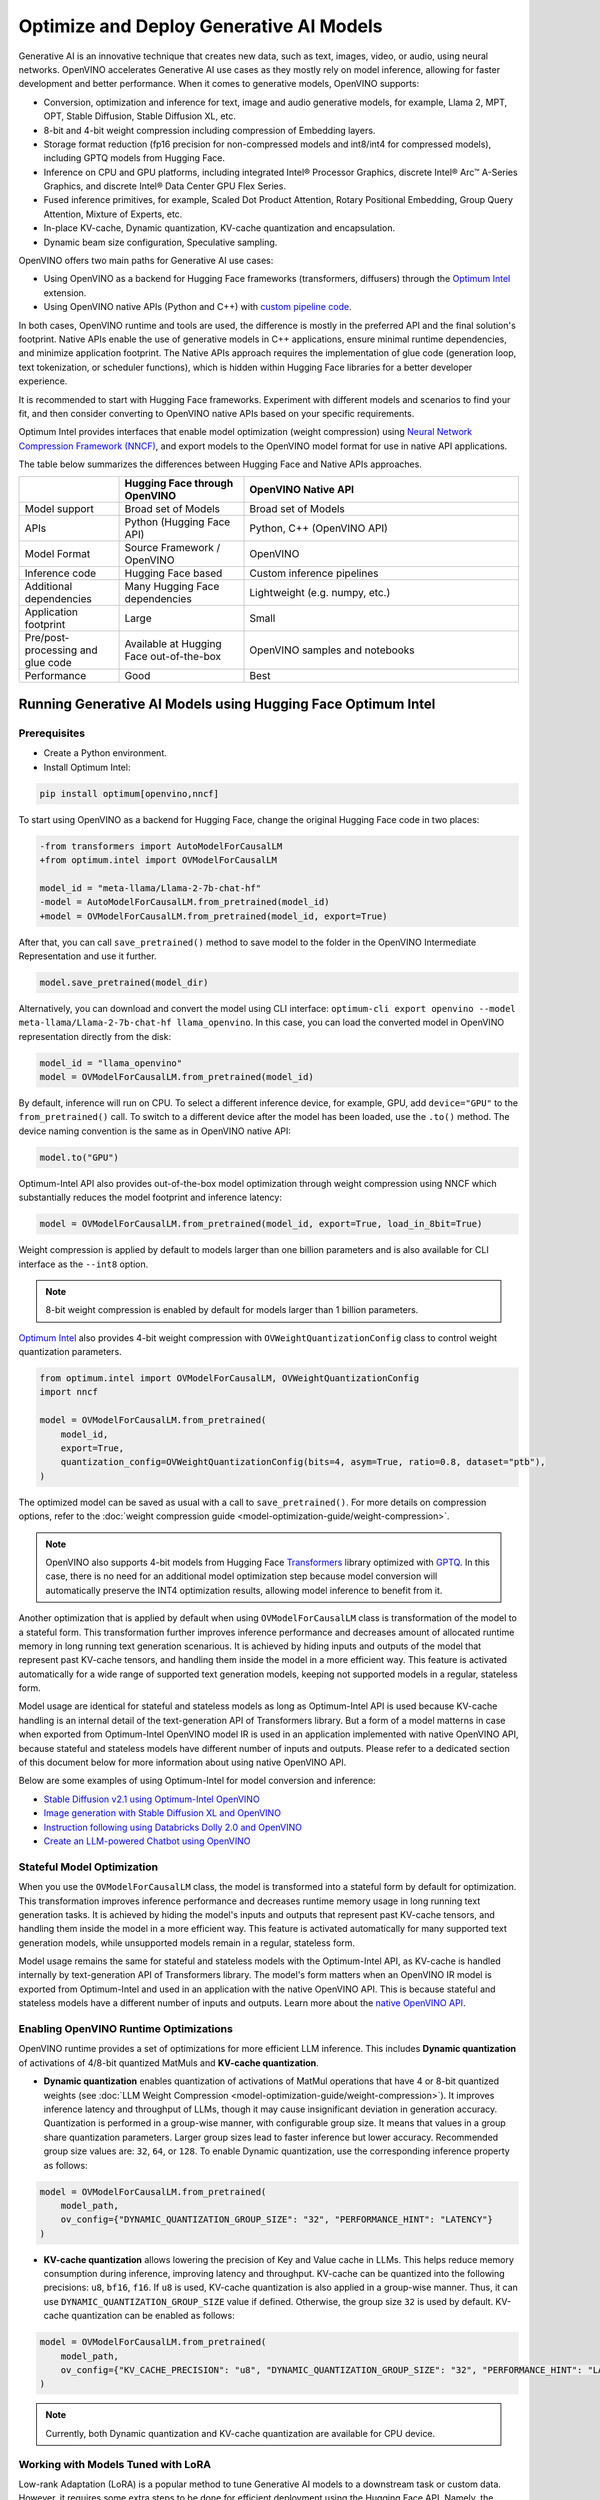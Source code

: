 .. {#gen_ai_guide}

Optimize and Deploy Generative AI Models
========================================


Generative AI is an innovative technique that creates new data, such as text, images, video,
or audio, using neural networks. OpenVINO accelerates Generative AI use cases as they mostly
rely on model inference, allowing for faster development and better performance. When it
comes to generative models, OpenVINO supports:

* Conversion, optimization and inference for text, image and audio generative models, for
  example, Llama 2, MPT, OPT, Stable Diffusion, Stable Diffusion XL, etc.
* 8-bit and 4-bit weight compression including compression of Embedding layers.
* Storage format reduction (fp16 precision for non-compressed models and int8/int4 for compressed
  models), including GPTQ models from Hugging Face.
* Inference on CPU and GPU platforms, including integrated Intel® Processor Graphics,
  discrete Intel® Arc™ A-Series Graphics, and discrete Intel® Data Center GPU Flex Series.
* Fused inference primitives, for example, Scaled Dot Product Attention, Rotary Positional Embedding,
  Group Query Attention, Mixture of Experts, etc.
* In-place KV-cache, Dynamic quantization, KV-cache quantization and encapsulation.
* Dynamic beam size configuration, Speculative sampling.


OpenVINO offers two main paths for Generative AI use cases:

* Using OpenVINO as a backend for Hugging Face frameworks (transformers, diffusers) through
  the `Optimum Intel <https://huggingface.co/docs/optimum/intel/inference>`__ extension.
* Using OpenVINO native APIs (Python and C++) with `custom pipeline code <https://github.com/openvinotoolkit/openvino.genai>`__.


In both cases, OpenVINO runtime and tools are used, the difference is mostly in the preferred
API and the final solution's footprint. Native APIs enable the use of generative models in
C++ applications, ensure minimal runtime dependencies, and minimize application footprint.
The Native APIs approach requires the implementation of glue code (generation loop, text
tokenization, or scheduler functions), which is hidden within Hugging Face libraries for a
better developer experience.

It is recommended to start with Hugging Face frameworks. Experiment with different models and
scenarios to find your fit, and then consider converting to OpenVINO native APIs based on your
specific requirements.

Optimum Intel provides interfaces that enable model optimization (weight compression) using
`Neural Network Compression Framework (NNCF) <https://github.com/openvinotoolkit/nncf>`__,
and export models to the OpenVINO model format for use in native API applications.

The table below summarizes the differences between Hugging Face and Native APIs approaches.

.. list-table::
   :widths: 20 25 55
   :header-rows: 1

   * -
     - Hugging Face through OpenVINO
     - OpenVINO Native API
   * - Model support
     - Broad set of Models
     - Broad set of Models
   * - APIs
     - Python (Hugging Face API)
     - Python, C++ (OpenVINO API)
   * - Model Format
     - Source Framework / OpenVINO
     - OpenVINO
   * - Inference code
     - Hugging Face based
     - Custom inference pipelines
   * - Additional dependencies
     - Many Hugging Face dependencies
     - Lightweight (e.g. numpy, etc.)
   * - Application footprint
     - Large
     - Small
   * - Pre/post-processing and glue code
     - Available at Hugging Face out-of-the-box
     - OpenVINO samples and notebooks
   * - Performance
     - Good
     - Best


Running Generative AI Models using Hugging Face Optimum Intel
##############################################################

Prerequisites
+++++++++++++++++++++++++++

* Create a Python environment.
* Install Optimum Intel:

.. code-block:: console

    pip install optimum[openvino,nncf]


To start using OpenVINO as a backend for Hugging Face, change the original Hugging Face code in two places:

.. code-block:: diff

    -from transformers import AutoModelForCausalLM
    +from optimum.intel import OVModelForCausalLM

    model_id = "meta-llama/Llama-2-7b-chat-hf"
    -model = AutoModelForCausalLM.from_pretrained(model_id)
    +model = OVModelForCausalLM.from_pretrained(model_id, export=True)


After that, you can call ``save_pretrained()`` method to save model to the folder in the OpenVINO
Intermediate Representation and use it further.

.. code-block:: python

    model.save_pretrained(model_dir)


Alternatively, you can download and convert the model using CLI interface:
``optimum-cli export openvino --model meta-llama/Llama-2-7b-chat-hf llama_openvino``.
In this case, you can load the converted model in OpenVINO representation directly from the disk:

.. code-block:: python

    model_id = "llama_openvino"
    model = OVModelForCausalLM.from_pretrained(model_id)


By default, inference will run on CPU. To select a different inference device, for example, GPU,
add ``device="GPU"`` to the ``from_pretrained()`` call. To switch to a different device after
the model has been loaded, use the ``.to()`` method. The device naming convention is the same
as in OpenVINO native API:

.. code-block:: python

    model.to("GPU")


Optimum-Intel API also provides out-of-the-box model optimization through weight compression
using NNCF which substantially reduces the model footprint and inference latency:

.. code-block:: python

    model = OVModelForCausalLM.from_pretrained(model_id, export=True, load_in_8bit=True)


Weight compression is applied by default to models larger than one billion parameters and is
also available for CLI interface as the ``--int8`` option.

.. note::

   8-bit weight compression is enabled by default for models larger than 1 billion parameters.

`Optimum Intel <https://huggingface.co/docs/optimum/intel/inference>`__ also provides 4-bit weight compression with ``OVWeightQuantizationConfig`` class to control weight quantization parameters.

.. code-block:: python

    from optimum.intel import OVModelForCausalLM, OVWeightQuantizationConfig
    import nncf

    model = OVModelForCausalLM.from_pretrained(
        model_id,
        export=True,
        quantization_config=OVWeightQuantizationConfig(bits=4, asym=True, ratio=0.8, dataset="ptb"),
    )


The optimized model can be saved as usual with a call to ``save_pretrained()``.
For more details on compression options, refer to the :doc:`weight compression guide <model-optimization-guide/weight-compression>`.

.. note::

   OpenVINO also supports 4-bit models from Hugging Face `Transformers <https://github.com/huggingface/transformers>`__ library optimized
   with `GPTQ <https://github.com/PanQiWei/AutoGPTQ>`__. In this case, there is no need for an additional model optimization step because model conversion will automatically preserve the INT4 optimization results, allowing model inference to benefit from it.

Another optimization that is applied by default when using ``OVModelForCausalLM`` class is transformation of the model to a stateful form.
This transformation further improves inference performance and decreases amount of allocated runtime memory in long running text generation scenarious.
It is achieved by hiding inputs and outputs of the model that represent past KV-cache tensors, and handling them inside the model in a more efficient way.
This feature is activated automatically for a wide range of supported text generation models, keeping not supported models in a regular, stateless form.

Model usage are identical for stateful and stateless models as long as Optimum-Intel API is used because KV-cache handling is an internal detail of the text-generation API of Transformers library.
But a form of a model matterns in case when exported from Optimum-Intel OpenVINO model IR is used in an application implemented with native OpenVINO API, because stateful and stateless models have different number of inputs and outputs.
Please refer to a dedicated section of this document below for more information about using native OpenVINO API.

Below are some examples of using Optimum-Intel for model conversion and inference:

* `Stable Diffusion v2.1 using Optimum-Intel OpenVINO <https://github.com/openvinotoolkit/openvino_notebooks/blob/main/notebooks/236-stable-diffusion-v2/236-stable-diffusion-v2-optimum-demo.ipynb>`__
* `Image generation with Stable Diffusion XL and OpenVINO <https://github.com/openvinotoolkit/openvino_notebooks/blob/main/notebooks/248-stable-diffusion-xl/248-stable-diffusion-xl.ipynb>`__
* `Instruction following using Databricks Dolly 2.0 and OpenVINO <https://github.com/openvinotoolkit/openvino_notebooks/blob/main/notebooks/240-dolly-2-instruction-following/240-dolly-2-instruction-following.ipynb>`__
* `Create an LLM-powered Chatbot using OpenVINO <https://github.com/openvinotoolkit/openvino_notebooks/blob/main/notebooks/254-llm-chatbot/254-llm-chatbot.ipynb>`__

Stateful Model Optimization
+++++++++++++++++++++++++++

When you use the ``OVModelForCausalLM`` class, the model is transformed into a stateful form by default for optimization.
This transformation improves inference performance and decreases runtime memory usage in long running text generation tasks.
It is achieved by hiding the model's inputs and outputs that represent past KV-cache tensors, and handling them inside the model in a more efficient way.
This feature is activated automatically for many supported text generation models, while unsupported models remain in a regular, stateless form.

Model usage remains the same for stateful and stateless models with the Optimum-Intel API, as KV-cache is handled internally by text-generation API of Transformers library.
The model's form matters when an OpenVINO IR model is exported from Optimum-Intel and used in an application with the native OpenVINO API.
This is because stateful and stateless models have a different number of inputs and outputs.
Learn more about the `native OpenVINO API <Running-Generative-AI-Models-using-Native-OpenVINO-APIs>`__.

Enabling OpenVINO Runtime Optimizations
+++++++++++++++++++++++++++++++++++++++
OpenVINO runtime provides a set of optimizations for more efficient LLM inference. This includes **Dynamic quantization** of activations of 4/8-bit quantized MatMuls and **KV-cache quantization**.

* **Dynamic quantization** enables quantization of activations of MatMul operations that have 4 or 8-bit quantized weights (see :doc:`LLM Weight Compression <model-optimization-guide/weight-compression>`).
  It improves inference latency and throughput of LLMs, though it may cause insignificant deviation in generation accuracy.  Quantization is performed in a
  group-wise manner, with configurable group size. It means that values in a group share quantization parameters. Larger group sizes lead to faster inference but lower accuracy. Recommended group size values are: ``32``, ``64``, or ``128``. To enable Dynamic quantization, use the corresponding
  inference property as follows:


.. code-block:: python

    model = OVModelForCausalLM.from_pretrained(
        model_path,
        ov_config={"DYNAMIC_QUANTIZATION_GROUP_SIZE": "32", "PERFORMANCE_HINT": "LATENCY"}
    )



* **KV-cache quantization** allows lowering the precision of Key and Value cache in LLMs. This helps reduce memory consumption during inference, improving latency and throughput. KV-cache can be quantized into the following precisions:
  ``u8``, ``bf16``, ``f16``.  If ``u8`` is used, KV-cache quantization is also applied in a group-wise manner. Thus, it can use ``DYNAMIC_QUANTIZATION_GROUP_SIZE`` value if defined.
  Otherwise, the group size ``32`` is used by default. KV-cache quantization can be enabled as follows:


.. code-block:: python

    model = OVModelForCausalLM.from_pretrained(
        model_path,
        ov_config={"KV_CACHE_PRECISION": "u8", "DYNAMIC_QUANTIZATION_GROUP_SIZE": "32", "PERFORMANCE_HINT": "LATENCY"}
    )


.. note::

  Currently, both Dynamic quantization and KV-cache quantization are available for CPU device.


Working with Models Tuned with LoRA
++++++++++++++++++++++++++++++++++++

Low-rank Adaptation (LoRA) is a popular method to tune Generative AI models to a downstream task or custom data. However, it requires some extra steps to be done for efficient deployment using the Hugging Face API. Namely, the trained adapters should be fused into the baseline model to avoid extra computation. This is how it can be done for Large Language Models (LLMs):

.. code-block:: python

    model_id = "meta-llama/Llama-2-7b-chat-hf"
    lora_adaptor = "./lora_adaptor"

    model = AutoModelForCausalLM.from_pretrained(model_id, use_cache=True)
    model = PeftModelForCausalLM.from_pretrained(model, lora_adaptor)
    model.merge_and_unload()
    model.get_base_model().save_pretrained("fused_lora_model")


Now the model can be converted to OpenVINO using Optimum Intel Python API or CLI interfaces mentioned above.

Running Generative AI Models using Native OpenVINO APIs
########################################################

To run Generative AI models using native OpenVINO APIs, you need to follow regular **Convert -> Optimize -> Deploy** path with a few simplifications.

The recommended way for converting a Hugging Face model is to use the Optimum-Intel export feature. This feature enables model export in OpenVINO format without directly invoking conversion API and tools, as demonstrated above.
The conversion process is significantly simplified as Optimum-Intel provides the necessary conversion parameters. These parameters are often model-specific and require knowledge of various model input properties.

Moreover, Optimum-Intel applies several model optimizations, such as weight compression and using stateful form by default, that further simplify the model exporting flow.
You can still use the regular conversion path if the model comes from outside the Hugging Face ecosystem, such as in its source framework format (PyTorch, TensorFlow, etc.).

Model optimization can be performed within Hugging Face or directly using NNCF as described in the :doc:`weight compression guide <model-optimization-guide/weight-compression>`.

Inference code that uses native API cannot benefit from Hugging Face pipelines. You need to write your custom code or take it from the available examples. Below are some examples of popular Generative AI scenarios:

* In case of LLMs for text generation, you need to handle tokenization, inference and token sampling, and de-tokenization. If token sampling involves beam search, you need to implement it as well. This is covered in details by `C++ Text Generation Samples <https://github.com/openvinotoolkit/openvino.genai/tree/master/text_generation/causal_lm/cpp>`__.
* For image generation models, you need to make a pipeline that includes several model inferences: inference for source (for example, text) encoder models, inference loop for diffusion process and inference for decoding part. Scheduler code is also required. `C++ Implementation of Stable Diffusion <https://github.com/openvinotoolkit/openvino.genai/tree/master/image_generation/stable_diffusion_1_5/cpp>`__ is a good reference point.


Additional Resources
#####################

* `Optimum Intel documentation <https://huggingface.co/docs/optimum/intel/inference>`__
* :doc:`LLM Weight Compression <model-optimization-guide/weight-compression>`
* `Neural Network Compression Framework <https://github.com/openvinotoolkit/nncf>`__
* `GenAI Pipeline Repository <https://github.com/openvinotoolkit/openvino.genai>`__
* `OpenVINO Tokenizers <https://github.com/openvinotoolkit/openvino_contrib/tree/master/modules/custom_operations/user_ie_extensions/tokenizer/python>`__
* :doc:`Stateful Models Low-Level Details <running-inference/stateful-models-intro>`
* :doc:`Working with Textual Data <running-inference/string-tensors>`
